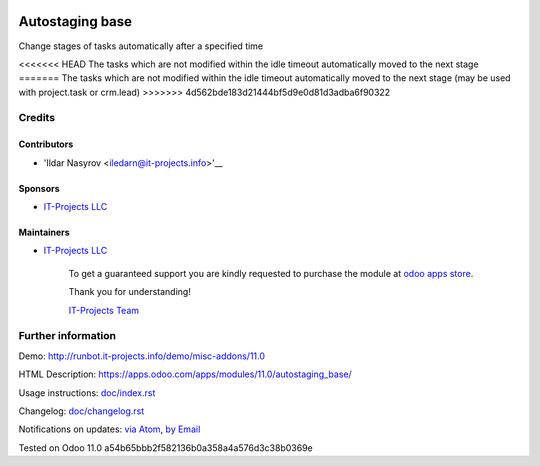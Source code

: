 .. image:: https://img.shields.io/badge/license-LGPL--3-blue.png
   :target: https://www.gnu.org/licenses/lgpl
   :alt: License: LGPL-3

==================
 Autostaging base
==================

Change stages of tasks automatically after a specified time

<<<<<<< HEAD
The tasks which are not modified within the idle timeout automatically moved to the next stage
=======
The tasks which are not modified within the idle timeout automatically moved to the next stage (may be used with project.task or crm.lead)
>>>>>>> 4d562bde183d21444bf5d9e0d81d3adba6f90322

Credits
=======

Contributors
------------
* 'Ildar Nasyrov <iledarn@it-projects.info>'__

Sponsors
--------
* `IT-Projects LLC <https://it-projects.info>`__

Maintainers
-----------
* `IT-Projects LLC <https://it-projects.info>`__

      To get a guaranteed support
      you are kindly requested to purchase the module
      at `odoo apps store <https://apps.odoo.com/apps/modules/11.0/autostaging_base/>`__.

      Thank you for understanding!

      `IT-Projects Team <https://www.it-projects.info/team>`__

Further information
===================

Demo: http://runbot.it-projects.info/demo/misc-addons/11.0

HTML Description: https://apps.odoo.com/apps/modules/11.0/autostaging_base/

Usage instructions: `<doc/index.rst>`_

Changelog: `<doc/changelog.rst>`_

Notifications on updates: `via Atom <https://github.com/it-projects-llc/misc-addons/commits/11.0/autostaging_base.atom>`_, `by Email <https://blogtrottr.com/?subscribe=https://github.com/it-projects-llc/misc-addons/commits/11.0/autostaging_base.atom>`_

Tested on Odoo 11.0 a54b65bbb2f582136b0a358a4a576d3c38b0369e
